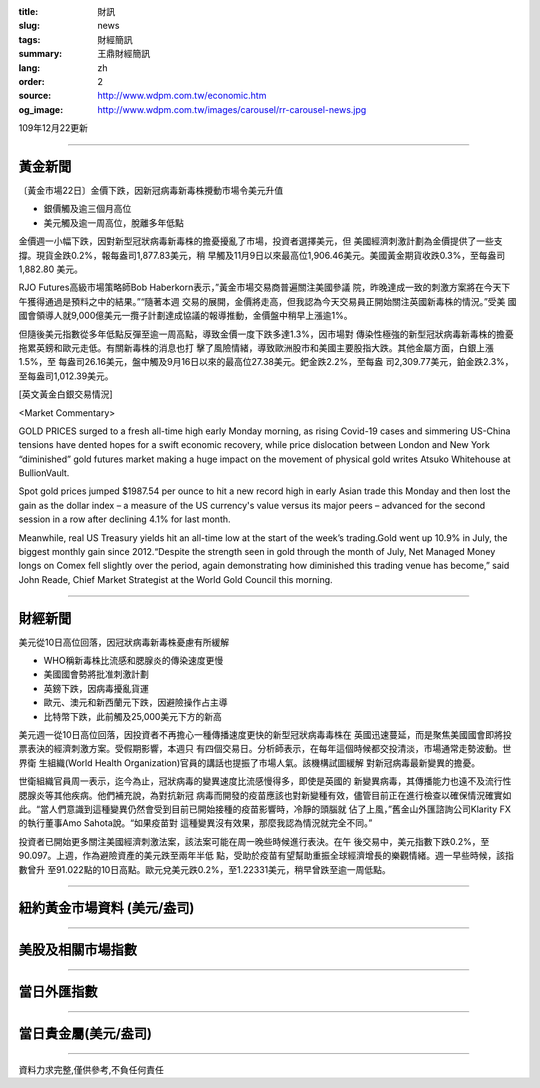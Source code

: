 :title: 財訊
:slug: news
:tags: 財經簡訊
:summary: 王鼎財經簡訊
:lang: zh
:order: 2
:source: http://www.wdpm.com.tw/economic.htm
:og_image: http://www.wdpm.com.tw/images/carousel/rr-carousel-news.jpg

109年12月22更新

----

黃金新聞
++++++++

〔黃金市場22日〕金價下跌，因新冠病毒新毒株攪動市場令美元升值

* 銀價觸及逾三個月高位
* 美元觸及逾一周高位，脫離多年低點

金價週一小幅下跌，因對新型冠狀病毒新毒株的擔憂擾亂了市場，投資者選擇美元，但
美國經濟刺激計劃為金價提供了一些支撐。現貨金跌0.2%，報每盎司1,877.83美元，稍
早觸及11月9日以來最高位1,906.46美元。美國黃金期貨收跌0.3%，至每盎司1,882.80
美元。

RJO Futures高級市場策略師Bob Haberkorn表示，”黃金市場交易商普遍關注美國參議
院，昨晚達成一致的刺激方案將在今天下午獲得通過是預料之中的結果。”“隨著本週
交易的展開，金價將走高，但我認為今天交易員正開始關注英國新毒株的情況。”受美
國國會領導人就9,000億美元一攬子計劃達成協議的報導推動，金價盤中稍早上漲逾1%。

但隨後美元指數從多年低點反彈至逾一周高點，導致金價一度下跌多達1.3%，因市場對
傳染性極強的新型冠狀病毒新毒株的擔憂拖累英鎊和歐元走低。有關新毒株的消息也打
擊了風險情緒，導致歐洲股市和美國主要股指大跌。其他金屬方面，白銀上漲1.5%，至
每盎司26.16美元，盤中觸及9月16日以來的最高位27.38美元。鈀金跌2.2%，至每盎
司2,309.77美元，鉑金跌2.3%，至每盎司1,012.39美元。
























[英文黃金白銀交易情況]

<Market Commentary>

GOLD PRICES surged to a fresh all-time high early Monday morning, as 
rising Covid-19 cases and simmering US-China tensions have dented hopes 
for a swift economic recovery, while price dislocation between London and 
New York “diminished” gold futures market making a huge impact on the 
movement of physical gold writes Atsuko Whitehouse at BullionVault.
 
Spot gold prices jumped $1987.54 per ounce to hit a new record high in 
early Asian trade this Monday and then lost the gain as the dollar 
index – a measure of the US currency's value versus its major 
peers – advanced for the second session in a row after declining 4.1% 
for last month.
 
Meanwhile, real US Treasury yields hit an all-time low at the start of 
the week’s trading.Gold went up 10.9% in July, the biggest monthly gain 
since 2012.“Despite the strength seen in gold through the month of July, 
Net Managed Money longs on Comex fell slightly over the period, again 
demonstrating how diminished this trading venue has become,” said John 
Reade, Chief Market Strategist at the World Gold Council this morning.

----

財經新聞
++++++++
美元從10日高位回落，因冠狀病毒新毒株憂慮有所緩解

* WHO稱新毒株比流感和腮腺炎的傳染速度更慢
* 美國國會勢將批准刺激計劃
* 英鎊下跌，因病毒擾亂貨運
* 歐元、澳元和新西蘭元下跌，因避險操作占主導
* 比特幣下跌，此前觸及25,000美元下方的新高

美元週一從10日高位回落，因投資者不再擔心一種傳播速度更快的新型冠狀病毒毒株在
英國迅速蔓延，而是聚焦美國國會即將投票表決的經濟刺激方案。受假期影響，本週只
有四個交易日。分析師表示，在每年這個時候都交投清淡，市場通常走勢波動。世界衛
生組織(World Health Organization)官員的講話也提振了市場人氣。該機構試圖緩解
對新冠病毒最新變異的擔憂。

世衛組織官員周一表示，迄今為止，冠狀病毒的變異速度比流感慢得多，即使是英國的
新變異病毒，其傳播能力也遠不及流行性腮腺炎等其他疾病。他們補充說，為對抗新冠
病毒而開發的疫苗應該也對新變種有效，儘管目前正在進行檢查以確保情況確實如
此。“當人們意識到這種變異仍然會受到目前已開始接種的疫苗影響時，冷靜的頭腦就
佔了上風，”舊金山外匯諮詢公司Klarity FX的執行董事Amo Sahota說。“如果疫苗對
這種變異沒有效果，那麼我認為情況就完全不同。”

投資者已開始更多關注美國經濟刺激法案，該法案可能在周一晚些時候進行表決。在午
後交易中，美元指數下跌0.2%，至90.097。上週，作為避險資產的美元跌至兩年半低
點，受助於疫苗有望幫助重振全球經濟增長的樂觀情緒。週一早些時候，該指數曾升
至91.022點的10日高點。歐元兌美元跌0.2%，至1.22331美元，稍早曾跌至逾一周低點。




















----

紐約黃金市場資料 (美元/盎司)
++++++++++++++++++++++++++++

.. raw:: html

  <A HREF="http://www.kitco.com/connecting.html">
  <IMG SRC="http://www.kitconet.com/images/quotes_4b2.gif" BORDER="0" ALT="[Most Recent Quotes from www.kitco.com]">
  </A>

----

美股及相關市場指數
++++++++++++++++++

.. raw:: html

  <!-- TradingView Widget BEGIN -->
  <div class="tradingview-widget-container">
    <div class="tradingview-widget-container__widget"></div>
    <div class="tradingview-widget-copyright"><a href="https://tw.tradingview.com/markets/indices/" rel="noopener" target="_blank"><span class="blue-text">指數行情</span></a>由TradingView提供</div>
    <script type="text/javascript" src="https://s3.tradingview.com/external-embedding/embed-widget-market-quotes.js" async>
    {
    "title": "指數",
    "width": 770,
    "height": 450,
    "locale": "zh_TW",
    "symbolsGroups": [
      {
        "name": "美國和加拿大",
        "symbols": [
          {
            "name": "FOREXCOM:SPXUSD",
            "displayName": "標準普爾500"
          },
          {
            "name": "FOREXCOM:NSXUSD",
            "displayName": "納斯達克100指數"
          },
          {
            "name": "CME_MINI:ES1!",
            "displayName": "E-迷你 標普指數期貨"
          },
          {
            "name": "INDEX:DXY",
            "displayName": "美元指數"
          },
          {
            "name": "FOREXCOM:DJI",
            "displayName": "道瓊斯 30"
          }
        ]
      },
      {
        "name": "歐洲",
        "symbols": [
          {
            "name": "INDEX:SX5E",
            "displayName": "歐元藍籌50"
          },
          {
            "name": "FOREXCOM:UKXGBP",
            "displayName": "富時100"
          },
          {
            "name": "INDEX:DEU30",
            "displayName": "德國DAX指數"
          },
          {
            "name": "INDEX:CAC40",
            "displayName": "法國 CAC 40 指數"
          },
          {
            "name": "INDEX:SMI"
          }
        ]
      },
      {
        "name": "亞太",
        "symbols": [
          {
            "name": "INDEX:NKY",
            "displayName": "日經225"
          },
          {
            "name": "INDEX:HSI",
            "displayName": "恆生"
          },
          {
            "name": "BSE:SENSEX",
            "displayName": "印度孟買指數"
          },
          {
            "name": "BSE:BSE500"
          },
          {
            "name": "INDEX:KSIC",
            "displayName": "韓國Kospi綜合指數"
          }
        ]
      }
    ],
    "colorTheme": "light"
  }
    </script>
  </div>
  <!-- TradingView Widget END -->

----

當日外匯指數
++++++++++++

.. raw:: html

  <!-- TradingView Widget BEGIN -->
  <div class="tradingview-widget-container">
    <div class="tradingview-widget-container__widget"></div>
    <div class="tradingview-widget-copyright"><a href="https://tw.tradingview.com/markets/currencies/forex-cross-rates/" rel="noopener" target="_blank"><span class="blue-text">外匯匯率</span></a>由TradingView提供</div>
    <script type="text/javascript" src="https://s3.tradingview.com/external-embedding/embed-widget-forex-cross-rates.js" async>
    {
    "width": "100%",
    "height": "100%",
    "currencies": [
      "EUR",
      "USD",
      "JPY",
      "GBP",
      "CNY",
      "TWD"
    ],
    "isTransparent": false,
    "colorTheme": "light",
    "locale": "zh_TW"
  }
    </script>
  </div>
  <!-- TradingView Widget END -->

----

當日貴金屬(美元/盎司)
+++++++++++++++++++++

.. raw:: html 

  <A HREF="http://www.kitco.com/connecting.html">
  <IMG SRC="http://www.kitconet.com/images/quotes_7a.gif" BORDER="0" ALT="[Most Recent Quotes from www.kitco.com]">
  </A>

----

資料力求完整,僅供參考,不負任何責任
